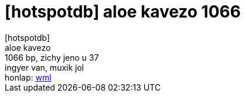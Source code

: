 = [hotspotdb] aloe kavezo 1066

:slug: hotspotdb_aloe_kavezo_1066
:category: regi
:tags: hu
:date: 2005-08-04T14:05:47Z
++++
[hotspotdb]<br> aloe kavezo<br> 1066 bp, zichy jeno u 37<br> ingyer van, muxik jol<br> honlap: <a href="http://wap.hotspotter.hu/hu_details.php?id=552" target="_self">wml</a>
++++
